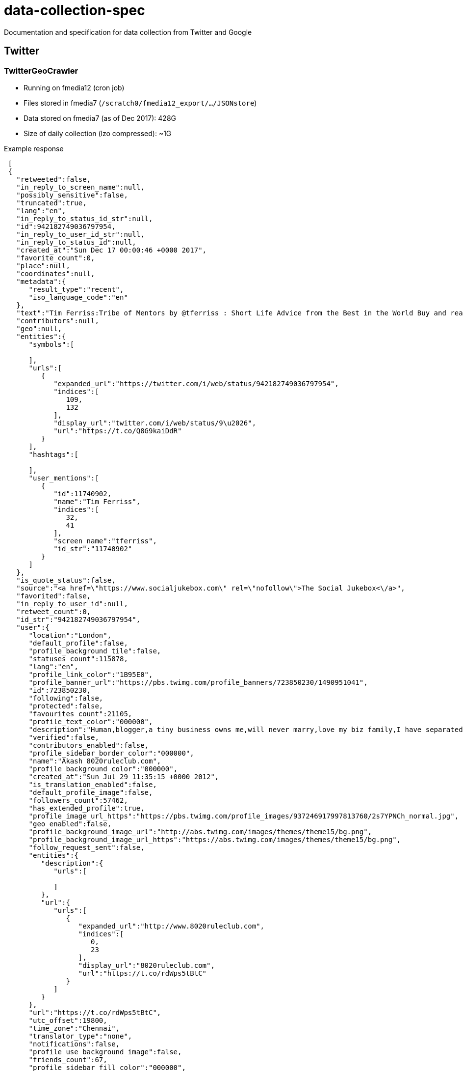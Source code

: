 = data-collection-spec

Documentation and specification for data collection from Twitter and Google

== Twitter

=== TwitterGeoCrawler

- Running on fmedia12 (cron job)
- Files stored in fmedia7 (`/scratch0/fmedia12_export/.../JSONstore`)
- Data stored on fmedia7 (as of Dec 2017): 428G 
- Size of daily collection (lzo compressed): ~1G

.Example response
[source,json]
---- 
 [
 {
   "retweeted":false,
   "in_reply_to_screen_name":null,
   "possibly_sensitive":false,
   "truncated":true,
   "lang":"en",
   "in_reply_to_status_id_str":null,
   "id":942182749036797954,
   "in_reply_to_user_id_str":null,
   "in_reply_to_status_id":null,
   "created_at":"Sun Dec 17 00:00:46 +0000 2017",
   "favorite_count":0,
   "place":null,
   "coordinates":null,
   "metadata":{
      "result_type":"recent",
      "iso_language_code":"en"
   },
   "text":"Tim Ferriss:Tribe of Mentors by @tferriss : Short Life Advice from the Best in the World Buy and read it ..\u2026 https://t.co/Q8G9kaiDdR",
   "contributors":null,
   "geo":null,
   "entities":{
      "symbols":[

      ],
      "urls":[
         {
            "expanded_url":"https://twitter.com/i/web/status/942182749036797954",
            "indices":[
               109,
               132
            ],
            "display_url":"twitter.com/i/web/status/9\u2026",
            "url":"https://t.co/Q8G9kaiDdR"
         }
      ],
      "hashtags":[

      ],
      "user_mentions":[
         {
            "id":11740902,
            "name":"Tim Ferriss",
            "indices":[
               32,
               41
            ],
            "screen_name":"tferriss",
            "id_str":"11740902"
         }
      ]
   },
   "is_quote_status":false,
   "source":"<a href=\"https://www.socialjukebox.com\" rel=\"nofollow\">The Social Jukebox<\/a>",
   "favorited":false,
   "in_reply_to_user_id":null,
   "retweet_count":0,
   "id_str":"942182749036797954",
   "user":{
      "location":"London",
      "default_profile":false,
      "profile_background_tile":false,
      "statuses_count":115878,
      "lang":"en",
      "profile_link_color":"1B95E0",
      "profile_banner_url":"https://pbs.twimg.com/profile_banners/723850230/1490951041",
      "id":723850230,
      "following":false,
      "protected":false,
      "favourites_count":21105,
      "profile_text_color":"000000",
      "description":"Human,blogger,a tiny business owns me,will never marry,love my biz family,I have separated some practical actionable knowledge from the noise checkit ????",
      "verified":false,
      "contributors_enabled":false,
      "profile_sidebar_border_color":"000000",
      "name":"Akash 8020ruleclub.com",
      "profile_background_color":"000000",
      "created_at":"Sun Jul 29 11:35:15 +0000 2012",
      "is_translation_enabled":false,
      "default_profile_image":false,
      "followers_count":57462,
      "has_extended_profile":true,
      "profile_image_url_https":"https://pbs.twimg.com/profile_images/937246917997813760/2s7YPNCh_normal.jpg",
      "geo_enabled":false,
      "profile_background_image_url":"http://abs.twimg.com/images/themes/theme15/bg.png",
      "profile_background_image_url_https":"https://abs.twimg.com/images/themes/theme15/bg.png",
      "follow_request_sent":false,
      "entities":{
         "description":{
            "urls":[

            ]
         },
         "url":{
            "urls":[
               {
                  "expanded_url":"http://www.8020ruleclub.com",
                  "indices":[
                     0,
                     23
                  ],
                  "display_url":"8020ruleclub.com",
                  "url":"https://t.co/rdWps5tBtC"
               }
            ]
         }
      },
      "url":"https://t.co/rdWps5tBtC",
      "utc_offset":19800,
      "time_zone":"Chennai",
      "translator_type":"none",
      "notifications":false,
      "profile_use_background_image":false,
      "friends_count":67,
      "profile_sidebar_fill_color":"000000",
      "screen_name":"NOTHINGNESS000",
      "id_str":"723850230",
      "profile_image_url":"http://pbs.twimg.com/profile_images/937246917997813760/2s7YPNCh_normal.jpg",
      "listed_count":250,
      "is_translator":false
   }
}
]
----

=== TwitterStream

- Collection of Python 2x apps using Tweepy v3.5 (http://tweepy.readthedocs.io/en/v3.5.0/[documentation])
- Running on fmedia15 (supervisord managed service)
- Stream saved to file every hour
- Files moved to fmedia7 every hour (cron job)
- Hourly files are lzo compressed every night (cron job)

==== Applications

===== fluterms/fluwords

- Files stored locally and then moved to fmedia7 (`/scratch0/fmedia12_export/.../twitterStream/fluwords`)
- Data stored on fmedia7 (as of Dec 2017): 1.1T 
- Size of daily collection (lzo compressed): ~1G
- Uses a list of 114 flu-related words in English and Danish as a filter
- Resource URL https://stream.twitter.com/1.1/statuses/filter.json

.Example response
[source,json]
----
{
    "contributors": null,
    "coordinates": null,
    "created_at": "Tue Dec 19 14:00:06 +0000 2017",
    "display_text_range": [
        0,
        140
    ],
    "entities": {
        "hashtags": [
        ],
        "symbols": [
        ],
        "urls": [
            {
                "display_url": "twitter.com/i/web/status/9…",
                "expanded_url": "https://twitter.com/i/web/status/943118748717928449",
                "indices": [
                    117,
                    140
                ],
                "url": "https://t.co/hZ6H57axcH"
            }
        ],
        "user_mentions": [
        ]
    },
    "extended_tweet": {
        "display_text_range": [
            0,
            217
        ],
        "entities": {
            "hashtags": [
            ],
            "media": [
                {
                    "display_url": "pic.twitter.com/tdTwQZTOy7",
                    "expanded_url": "https://twitter.com/KNWAnews/status/943118748717928449/photo/1",
                    "id": 943118727339561000,
                    "id_str": "943118727339560962",
                    "indices": [
                        218,
                        241
                    ],
                    "media_url": "http://pbs.twimg.com/media/DRahfFQX0AIkfm1.jpg",
                    "media_url_https": "https://pbs.twimg.com/media/DRahfFQX0AIkfm1.jpg",
                    "sizes": {
                        "large": {
                            "h": 720,
                            "resize": "fit",
                            "w": 1280
                        },
                        "medium": {
                            "h": 675,
                            "resize": "fit",
                            "w": 1200
                        },
                        "small": {
                            "h": 383,
                            "resize": "fit",
                            "w": 680
                        },
                        "thumb": {
                            "h": 150,
                            "resize": "crop",
                            "w": 150
                        }
                    },
                    "type": "photo",
                    "url": "https://t.co/tdTwQZTOy7"
                }
            ],
            "symbols": [
            ],
            "urls": [
                {
                    "display_url": "bit.ly/2yTTosj?utm_me…",
                    "expanded_url": "http://bit.ly/2yTTosj?utm_medium=social&utm_source=twitter_KNWAnews",
                    "indices": [
                        194,
                        217
                    ],
                    "url": "https://t.co/dKWJobfcQM"
                }
            ],
            "user_mentions": [
            ]
        },
        "extended_entities": {
            "media": [
                {
                    "display_url": "pic.twitter.com/tdTwQZTOy7",
                    "expanded_url": "https://twitter.com/KNWAnews/status/943118748717928449/photo/1",
                    "id": 943118727339561000,
                    "id_str": "943118727339560962",
                    "indices": [
                        218,
                        241
                    ],
                    "media_url": "http://pbs.twimg.com/media/DRahfFQX0AIkfm1.jpg",
                    "media_url_https": "https://pbs.twimg.com/media/DRahfFQX0AIkfm1.jpg",
                    "sizes": {
                        "large": {
                            "h": 720,
                            "resize": "fit",
                            "w": 1280
                        },
                        "medium": {
                            "h": 675,
                            "resize": "fit",
                            "w": 1200
                        },
                        "small": {
                            "h": 383,
                            "resize": "fit",
                            "w": 680
                        },
                        "thumb": {
                            "h": 150,
                            "resize": "crop",
                            "w": 150
                        }
                    },
                    "type": "photo",
                    "url": "https://t.co/tdTwQZTOy7"
                }
            ]
        },
        "full_text": "As lawmakers reach the final week to decide year-end government funding, negotiations on saving the Deferred Action on Childhood Arrivals program are reaching a fever pitch despite long odds.  
https://t.co/dKWJobfcQM https://t.co/tdTwQZTOy7"
    },
    "favorite_count": 0,
    "favorited": false,
    "filter_level": "low",
    "geo": null,
    "id": 943118748717928400,
    "id_str": "943118748717928449",
    "in_reply_to_screen_name": null,
    "in_reply_to_status_id": null,
    "in_reply_to_status_id_str": null,
    "in_reply_to_user_id": null,
    "in_reply_to_user_id_str": null,
    "is_quote_status": false,
    "lang": "en",
    "place": null,
    "possibly_sensitive": false,
    "quote_count": 0,
    "reply_count": 0,
    "retweet_count": 0,
    "retweeted": false,
    "source": "<a href=\"http://www.socialnewsdesk.com" rel="nofollow">SocialNewsDesk</a>",
    "text": "As lawmakers reach the final week to decide year-end government funding, negotiations on saving the Deferred Action… https://t.co/hZ6H57axcH",
    "timestamp_ms": "1513692006650",
    "truncated": true,
    "user": {
        "contributors_enabled": false,
        "created_at": "Mon Jan 25 17:34:33 +0000 2010",
        "default_profile": false,
        "default_profile_image": false,
        "description": "Your source for local news in Northwest Arkansas. Have a story? Email us: news@knwa.com #NWAnews Snapchat:knwanews",
        "favourites_count": 2003,
        "follow_request_sent": null,
        "followers_count": 44843,
        "following": null,
        "friends_count": 1029,
        "geo_enabled": true,
        "id": 108352504,
        "id_str": "108352504",
        "is_translator": false,
        "lang": "en",
        "listed_count": 456,
        "location": "Northwest Arkansas",
        "name": "KNWA News",
        "notifications": null,
        "profile_background_color": "C0DEED",
        "profile_background_image_url": "http://pbs.twimg.com/profile_background_images/378800000159870233/CYnVafLo.jpeg",
        "profile_background_image_url_https": "https://pbs.twimg.com/profile_background_images/378800000159870233/CYnVafLo.jpeg",
        "profile_background_tile": false,
        "profile_banner_url": "https://pbs.twimg.com/profile_banners/108352504/1513380813",
        "profile_image_url": "http://pbs.twimg.com/profile_images/796449946908037121/mM4SNF_w_normal.jpg",
        "profile_image_url_https": "https://pbs.twimg.com/profile_images/796449946908037121/mM4SNF_w_normal.jpg",
        "profile_link_color": "1B95E0",
        "profile_sidebar_border_color": "FFFFFF",
        "profile_sidebar_fill_color": "DDEEF6",
        "profile_text_color": "333333",
        "profile_use_background_image": true,
        "protected": false,
        "screen_name": "KNWAnews",
        "statuses_count": 62404,
        "time_zone": "Mountain Time (US & Canada)",
        "translator_type": "none",
        "url": "http://www.nwahomepage.com",
        "utc_offset": -25200,
        "verified": true
    }
}
----

===== geofilter

- Files stored locally and then moved fmedia7 (`/scratch0/fmedia12_export/.../twitterStream/geofilter`)
- Data stored on fmedia7 (as of Dec 2017): 1.2T 
- Size of daily collection (lzo compressed): ~250M
- Uses a list of location coordinates as a filter `-9.23, 49.84, 2.69, 60.85, 8.075, 54.559, 15.193, 57.7519`
- Resource URL https://stream.twitter.com/1.1/statuses/filter.json

.Example response
++++
<script src="https://gist.github.com/david-guzman/1174cf2904f040c36ea5ecc0cc9eeb1f.js"></script>
++++

===== sample

- Files stored locally and then moved fmedia7 (`/scratch0/fmedia12_export/.../twitterStream/sample`)
- Data stored on fmedia7 (as of Dec 2017): 1.8T 
- Size of daily collection (lzo compressed): ~4G
- Collects a small random sample of all public stata as provided by https://developer.twitter.com/en/docs/tweets/sample-realtime/api-reference/get-statuses-sample[Twitter Streaming API]
- Resource URL https://stream.twitter.com/1.1/statuses/sample.json



